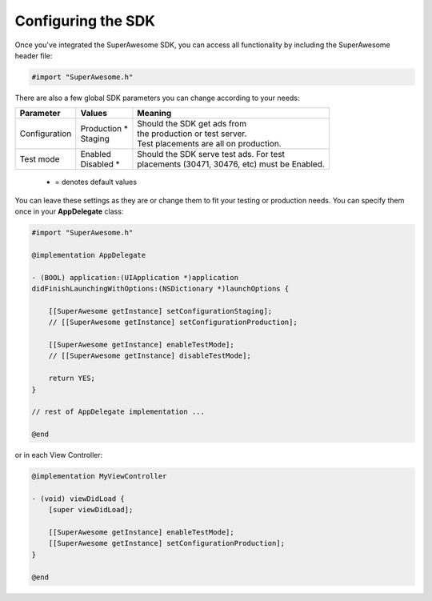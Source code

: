 Configuring the SDK
===================

Once you've integrated the SuperAwesome SDK, you can access all functionality by including the SuperAwesome header file:

.. code-block:: c++

    #import "SuperAwesome.h"

There are also a few global SDK parameters you can change according to your needs:

=============  ==============  =======
Parameter      Values          Meaning
=============  ==============  =======
Configuration  | Production *  | Should the SDK get ads from
               | Staging       | the production or test server.
                               | Test placements are all on production.

Test mode      | Enabled       | Should the SDK serve test ads. For test
               | Disabled *    | placements (30471, 30476, etc) must be Enabled.
=============  ==============  =======
 * = denotes default values

You can leave these settings as they are or change them to fit your testing or production needs.
You can specify them once in your **AppDelegate** class:

.. code-block:: objective-c

    #import "SuperAwesome.h"

    @implementation AppDelegate

    - (BOOL) application:(UIApplication *)application
    didFinishLaunchingWithOptions:(NSDictionary *)launchOptions {

        [[SuperAwesome getInstance] setConfigurationStaging];
        // [[SuperAwesome getInstance] setConfigurationProduction];

        [[SuperAwesome getInstance] enableTestMode];
        // [[SuperAwesome getInstance] disableTestMode];

        return YES;
    }

    // rest of AppDelegate implementation ...

    @end

or in each View Controller:

.. code-block:: objective-c

    @implementation MyViewController

    - (void) viewDidLoad {
        [super viewDidLoad];

        [[SuperAwesome getInstance] enableTestMode];
        [[SuperAwesome getInstance] setConfigurationProduction];
    }

    @end
